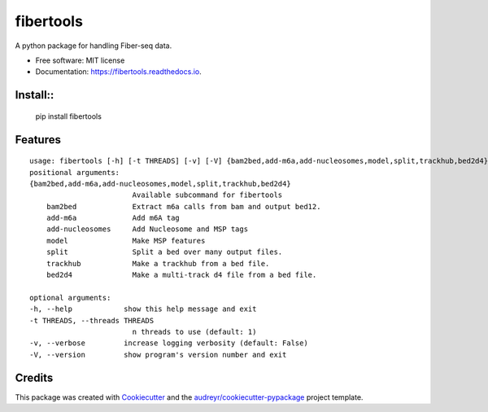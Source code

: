 ==========
fibertools
==========


.. image:: https://img.shields.io/pypi/v/fibertools.svg
        :target: https://pypi.python.org/pypi/fibertools

.. image:: https://img.shields.io/travis/mrvollger/fibertools.svg
        :target: https://travis-ci.com/mrvollger/fibertools

.. image:: https://readthedocs.org/projects/fibertools/badge/?version=latest
        :target: https://fibertools.readthedocs.io/en/latest/?version=latest
        :alt: Documentation Status


.. image:: https://pyup.io/repos/github/mrvollger/fibertools/shield.svg
     :target: https://pyup.io/repos/github/mrvollger/fibertools/
     :alt: Updates



A python package for handling Fiber-seq data.


* Free software: MIT license
* Documentation: https://fibertools.readthedocs.io.

Install:: 
-------
    pip install fibertools

Features
--------

::

    usage: fibertools [-h] [-t THREADS] [-v] [-V] {bam2bed,add-m6a,add-nucleosomes,model,split,trackhub,bed2d4} ...
    positional arguments:
    {bam2bed,add-m6a,add-nucleosomes,model,split,trackhub,bed2d4}
                            Available subcommand for fibertools
        bam2bed             Extract m6a calls from bam and output bed12.
        add-m6a             Add m6A tag
        add-nucleosomes     Add Nucleosome and MSP tags
        model               Make MSP features
        split               Split a bed over many output files.
        trackhub            Make a trackhub from a bed file.
        bed2d4              Make a multi-track d4 file from a bed file.

    optional arguments:
    -h, --help            show this help message and exit
    -t THREADS, --threads THREADS
                            n threads to use (default: 1)
    -v, --verbose         increase logging verbosity (default: False)
    -V, --version         show program's version number and exit

Credits
-------

This package was created with Cookiecutter_ and the `audreyr/cookiecutter-pypackage`_ project template.

.. _Cookiecutter: https://github.com/audreyr/cookiecutter
.. _`audreyr/cookiecutter-pypackage`: https://github.com/audreyr/cookiecutter-pypackage
